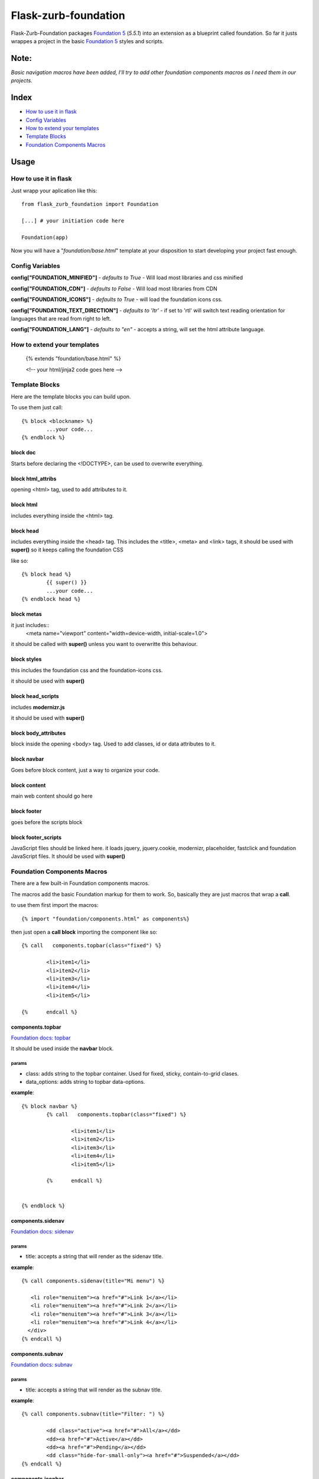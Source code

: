 Flask-zurb-foundation
=======================



.. image:: https://travis-ci.org/ondoheer/flask-zurb-foundation.png?branch=master
   :target: https://travis-ci.org/ondoheer/flask-zurb-foundation


Flask-Zurb-Foundation packages `Foundation 5
<http://foundation.zurb.com/>`_ (*5.5.1*) into an extension as a blueprint called foundation.
So far it justs wrappes a project in the basic `Foundation 5
<http://foundation.zurb.com/>`_ styles and scripts.


Note:
--------

*Basic navigation macros have been added, I'll try to add other foundation components macros as I need them in our projects.*

Index
---------

- `How to use it in flask`_
- `Config Variables`_
- `How to extend your templates`_
- `Template Blocks`_
- `Foundation Components Macros`_




Usage
------

How to use it in flask
************************

Just wrapp your aplication like this::

    from flask_zurb_foundation import Foundation

    [...] # your initiation code here

    Foundation(app)


Now you will have a "*foundation/base.html*" template at your disposition to start developing your project fast enough.


Config Variables
******************

**config["FOUNDATION_MINIFIED"]** - *defaults to True* - Will load most libraries and css minified

**config["FOUNDATION_CDN"]** - *defaults to False* - Will load most libraries from CDN 

**config["FOUNDATION_ICONS"]** - *defaults to True* - will load the foundation icons css.

**config["FOUNDATION_TEXT_DIRECTION"]** - *defaults to 'ltr'* - if set to 'rtl' will switch text reading orientation for languages that are read from right to left.

**config["FOUNDATION_LANG"]** - *defaults to "en"* - accepts a string, will set the html attribute language.


How to extend your templates
*******************************

	{% extends "foundation/base.html" %}

	<!-- your html/jinja2 code goes here -->

Template Blocks
******************

Here are the template blocks you can build upon.

To use them just call::

	{% block <blockname> %}
		...your code...
	{% endblock %}


block doc
++++++++++

Starts before declaring the <!DOCTYPE>, can be used to overwrite everything.

block html_attribs
+++++++++++++++++++

opening <html> tag, used to add attributes to it.


block html
+++++++++++

includes everything inside the <html> tag.


block head
+++++++++++

includes everything inside the <head> tag. This includes the <title>, <meta> and <link> tags, it should be used with **super()** so it keeps calling the foundation CSS

like so::

	{% block head %}
		{{ super() }}
		...your code...
	{% endblock head %}


block metas
++++++++++++

it just includes::
	<meta name="viewport" content="width=device-width, initial-scale=1.0">

it should be called with **super()** unless you want to overwritte this behaviour.

block styles
++++++++++++

this includes the foundation css and the foundation-icons css. 

it should be used with **super()**

block head_scripts
+++++++++++++++++++

includes **modernizr.js**

it should be used with **super()**

block body_attributes
++++++++++++++++++++++

block inside the opening <body> tag. Used to add classes, id or data attributes to it.


block navbar
+++++++++++++++

Goes before block content, just a way to organize your code.

block content
+++++++++++++++

main web content should go here

block footer
+++++++++++++

goes before the scripts block 

block footer_scripts
+++++++++++++++++++++

JavaScript files should be linked here.
it loads jquery, jquery.cookie, modernizr, placeholder, fastclick and foundation JavaScript files.
It should be used with **super()**

Foundation Components Macros
*****************************

There are a few built-in Foundation components macros.

The macros add the basic Foundation markup for them to work. So, basically they are just macros that wrap a **call**.

to use them first import the macros::

	{% import "foundation/components.html" as components%}


then just open a **call block** importing the component like so::

	{% call   components.topbar(class="fixed") %}

		<li>item1</li>
		<li>item2</li>
		<li>item3</li>
		<li>item4</li>
		<li>item5</li>

	{%	endcall %}


components.topbar
++++++++++++++++++

`Foundation docs: topbar <http://foundation.zurb.com/docs/components/topbar.html>`_

It should be used inside the **navbar** block.

params
```````

- class: adds string to the topbar container. Used for fixed, sticky, contain-to-grid clases.

- data_options: adds string to topbar data-options.

**example**::

	{% block navbar %}
		{% call   components.topbar(class="fixed") %}
		
			<li>item1</li>
			<li>item2</li>
			<li>item3</li>
			<li>item4</li>
			<li>item5</li>

		{%	endcall %}

	  
	{% endblock %}





components.sidenav
++++++++++++++++++++

`Foundation docs: sidenav <http://foundation.zurb.com/docs/components/sidenav.html>`_

params
```````

- title: accepts a string that will render as the sidenav title.


**example**::

	{% call components.sidenav(title="Mi menu") %}

	   <li role="menuitem"><a href="#">Link 1</a></li>
	   <li role="menuitem"><a href="#">Link 2</a></li>
	   <li role="menuitem"><a href="#">Link 3</a></li>
	   <li role="menuitem"><a href="#">Link 4</a></li>
	  </div>
	{% endcall %}



components.subnav
++++++++++++++++++++

`Foundation docs: subnav <http://foundation.zurb.com/docs/components/subnav.html>`_

params
```````

- title: accepts a string that will render as the subnav title.


**example**::

	{% call components.subnav(title="Filter: ") %}
		
		<dd class="active"><a href="#">All</a></dd>
		<dd><a href="#">Active</a></dd>
		<dd><a href="#">Pending</a></dd>
		<dd class="hide-for-small-only"><a href="#">Suspended</a></dd>
	{% endcall %}


components.iconbar
+++++++++++++++++++

`Foundation docs: iconbar <http://foundation.zurb.com/docs/components/icon-bar.html>`_

Since flask-zurb-foundation comes with all the Foundation icons by default the iconbar macro allows you to work complex icon menues easily.

params
```````

- number : -*string* - written number, ex. "one", "five"; from one to eight. It will render evely distributed icons according to the number passed to it.
- vertical:  - *bool* - defaults to False.
- type: - *string* - defaults to *img*, acepts *icon*. Img will load the default Foundation SVGs, using icon will load the icons as font-icons, allowing for an easier change of icons colors.
- icons: - *list* - acceptsa list of strings with the name of the icons or imgs you want to load for the iconbar. Place them in the order you want them to appear. Just pass to the array the name of the foundation `icons <http://zurb.com/playground/foundation-icon-fonts-3>`_ preceded by "fi-". (check the example)
- labels: - *list* - defaults to empty. List of strings that will display under the icons (if you need it). Write them in the same order as their corresponding icons.

**example**::

	{% call components.iconbar(number="four", vertical=True, icons=["fi-home", "fi-bookmark", "fi-info", "fi-anchor"], labels=["Home", "Bookmarks", "info", "anchor"]) %}
  
	{% endcall%}



components.offcanvas
++++++++++++++++++++++

`Foundation docs: offcanvas <http://foundation.zurb.com/docs/components/offcanvas.html>`_

Just the basic off canvas markup. Remeber all of your web content should fit inside of the **call**.

**example**::

	{% call components.offcanvas() %}
		<!-- Off Canvas Menu -->
		    <aside class="left-off-canvas-menu">
		        <!-- whatever you want goes here -->
		        <ul>
		          <li><a href="#">Item 1</a></li>
		        ...
		        </ul>
		    </aside>

		    <!-- main content goes here -->
		    <p>Set in the year 0 F.E. ("Foundation Era"), The Psychohistorians opens on Trantor, the capital of the 12,000-year-old Galactic Empire. Though the empire appears stable and powerful, it is slowly decaying in ways that parallel the decline of the Western Roman Empire. Hari Seldon, a mathematician and psychologist, has developed psychohistory, a new field of science and psychology that equates all possibilities in large societies to mathematics, allowing for the prediction of future events.</p>
    {% endcall %}